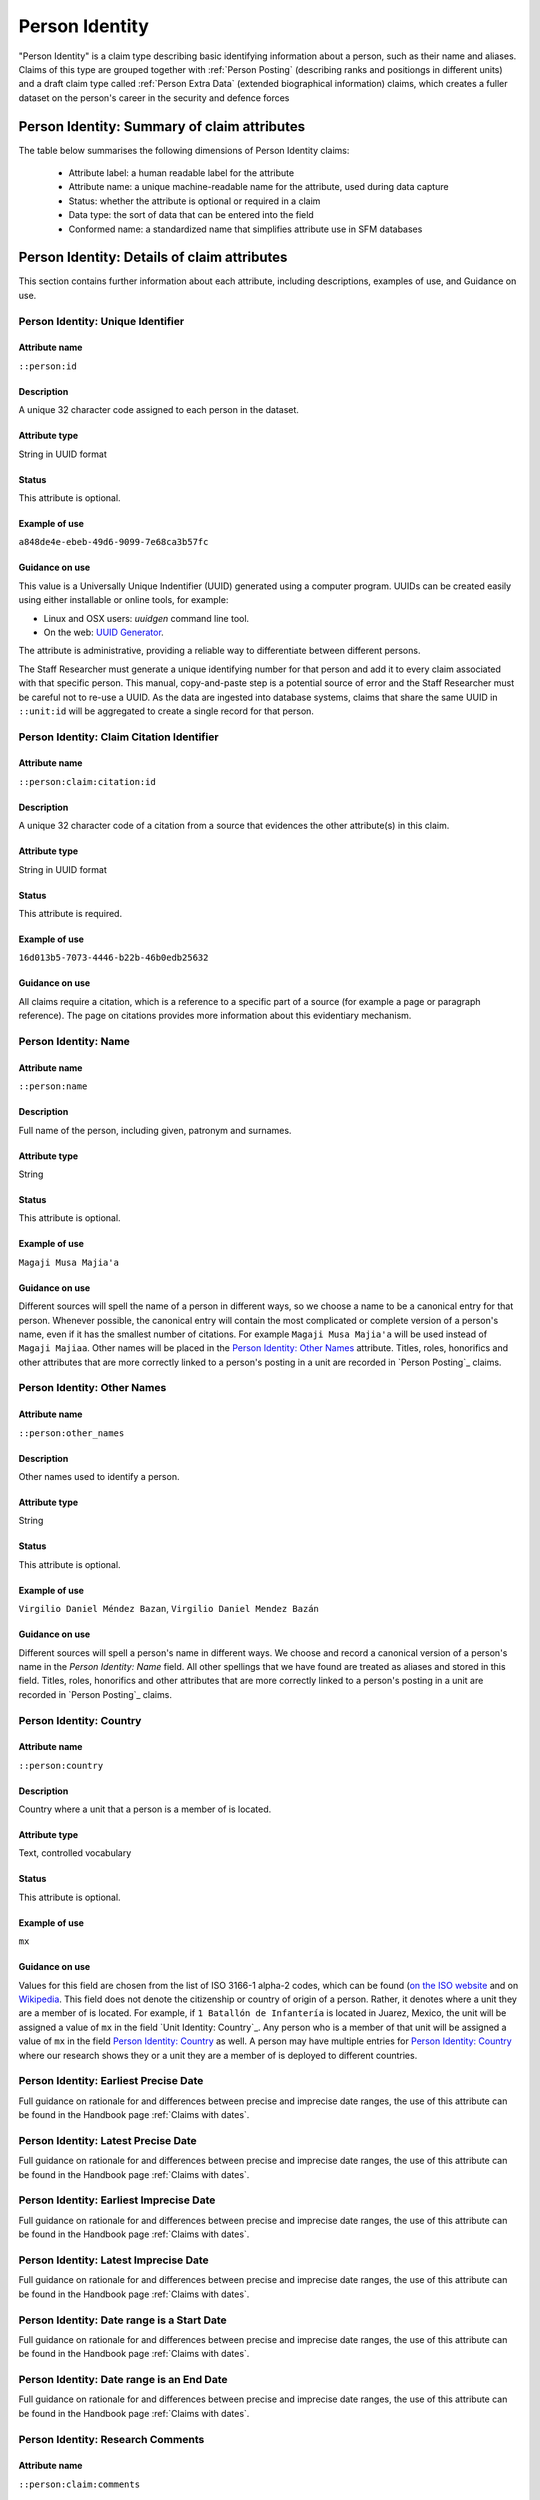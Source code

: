Person Identity
###############

"Person Identity" is a claim type describing basic identifying information about a person, such as their name and aliases. Claims of this type are grouped together with :ref:`Person Posting` (describing ranks and positiongs in different units) and a draft claim type called :ref:`Person Extra Data` (extended biographical information) claims, which creates a fuller dataset on the person's career in the security and defence forces

Person Identity: Summary of claim attributes 
*****************************************

The table below summarises the following dimensions of Person Identity claims:

 - Attribute label: a human readable label for the attribute
 - Attribute name: a unique machine-readable name for the attribute, used during data capture
 - Status: whether the attribute is optional or required in a claim
 - Data type: the sort of data that can be entered into the field
 - Conformed name: a standardized name that simplifies attribute use in SFM databases

.. csv-table::
   :file: _static/cluster-person-fields.csv
   :header-rows: 1
   :delim: tab


Person Identity: Details of claim attributes
********************************************

This section contains further information about each attribute, including descriptions, examples of use, and Guidance on use.


Person Identity: Unique Identifier
==================================

Attribute name
~~~~~~~~~~~~~~

``::person:id``

Description
~~~~~~~~~~~

A unique 32 character code assigned to each person in the dataset.

Attribute type
~~~~~~~~~~~~~~

String in UUID format

Status
~~~~~~

This attribute is optional.

Example of use
~~~~~~~~~~~~~~

``a848de4e-ebeb-49d6-9099-7e68ca3b57fc``

Guidance on use
~~~~~~~~~~~~~~~

This value is a Universally Unique Indentifier (UUID) generated using a computer program. UUIDs can be created easily using either installable or online tools, for example:

- Linux and OSX users: `uuidgen` command line tool.
- On the web: `UUID Generator <https://www.uuidgenerator.net/version>`_.

The attribute is administrative, providing a reliable way to differentiate between different persons. 

The Staff Researcher must generate a unique identifying number for that person and add it to every claim associated with that specific person. This manual, copy-and-paste step is a potential source of error and the Staff Researcher must be careful not to re-use a UUID. As the data are ingested into database systems, claims that share the same UUID in ``::unit:id`` will be aggregated to create a single record for that person.


Person Identity: Claim Citation Identifier
==========================================

Attribute name
~~~~~~~~~~~~~~

``::person:claim:citation:id``

Description
~~~~~~~~~~~

A unique 32 character code of a citation from a source that evidences the other attribute(s) in this claim.

Attribute type
~~~~~~~~~~~~~~

String in UUID format

Status
~~~~~~

This attribute is required.

Example of use
~~~~~~~~~~~~~~

``16d013b5-7073-4446-b22b-46b0edb25632``

Guidance on use
~~~~~~~~~~~~~~~

All claims require a citation, which is a reference to a specific part of a source (for example a page or paragraph reference). The page on citations provides more information about this evidentiary mechanism.

Person Identity: Name
=====================

Attribute name
~~~~~~~~~~~~~~

``::person:name``

Description
~~~~~~~~~~~

Full name of the person, including given, patronym and surnames.

Attribute type
~~~~~~~~~~~~~~

String

Status
~~~~~~

This attribute is optional.

Example of use
~~~~~~~~~~~~~~

``Magaji Musa Majia'a``

Guidance on use
~~~~~~~~~~~~~~~

Different sources will spell the name of a person in different ways, so we choose a name to be a canonical entry for that person. Whenever possible, the canonical entry will contain the most complicated or complete version of a person's name, even if it has the smallest number of citations. For example ``Magaji Musa Majia'a`` will be used instead of ``Magaji Majiaa``. Other names will be placed in the `Person Identity: Other Names`_ attribute. Titles, roles, honorifics and other attributes that are more correctly linked to a person's posting in a unit are recorded in `Person Posting`_ claims.

Person Identity: Other Names
============================

Attribute name
~~~~~~~~~~~~~~

``::person:other_names``

Description
~~~~~~~~~~~

Other names used to identify a person.

Attribute type
~~~~~~~~~~~~~~

String

Status
~~~~~~

This attribute is optional.


Example of use
~~~~~~~~~~~~~~

``Virgilio Daniel Méndez Bazan``, ``Virgilio Daniel Mendez Bazán``

Guidance on use
~~~~~~~~~~~~~~~

Different sources will spell a person's name in different ways. We choose and record a canonical version of a person's name in the `Person Identity: Name` field. All other spellings that we have found are treated as aliases and stored in this field. Titles, roles, honorifics and other attributes that are more correctly linked to a person's posting in a unit are recorded in `Person Posting`_ claims.

Person Identity: Country
========================

Attribute name
~~~~~~~~~~~~~~

``::person:country``

Description
~~~~~~~~~~~

Country where a unit that a person is a member of is located.

Attribute type
~~~~~~~~~~~~~~

Text, controlled vocabulary

Status
~~~~~~

This attribute is optional.

Example of use
~~~~~~~~~~~~~~

``mx``

Guidance on use
~~~~~~~~~~~~~~~

Values for this field are chosen from the list of ISO 3166-1 alpha-2 codes, which can be found (`on the ISO website <https://www.iso.org/obp/ui/#search/code/>`__ and on `Wikipedia <https://en.wikipedia.org/wiki/ISO_3166-1_alpha-2#Officially_assigned_code_elements>`__. This field does not denote the citizenship or country of origin of a person. Rather, it denotes where a unit they are a member of is located. For example, if ``1 Batallón de Infantería`` is located in Juarez, Mexico, the unit will be assigned a value of ``mx`` in the field `Unit Identity: Country`_. Any person who is a member of that unit will be assigned a value of ``mx`` in the field `Person Identity: Country`_ as well. A person may have multiple entries for `Person Identity: Country`_ where our research shows they or a unit they are a member of is deployed to different countries.

Person Identity: Earliest Precise Date
======================================

Full guidance on rationale for and differences between precise and imprecise date ranges, the use of this attribute can be found in the Handbook page :ref:`Claims with dates`.

Person Identity: Latest Precise Date
====================================

Full guidance on rationale for and differences between precise and imprecise date ranges, the use of this attribute can be found in the Handbook page :ref:`Claims with dates`.

Person Identity: Earliest Imprecise Date
========================================

Full guidance on rationale for and differences between precise and imprecise date ranges, the use of this attribute can be found in the Handbook page :ref:`Claims with dates`.

Person Identity: Latest Imprecise Date
======================================

Full guidance on rationale for and differences between precise and imprecise date ranges, the use of this attribute can be found in the Handbook page :ref:`Claims with dates`.

Person Identity: Date range is a Start Date
===========================================

Full guidance on rationale for and differences between precise and imprecise date ranges, the use of this attribute can be found in the Handbook page :ref:`Claims with dates`.

Person Identity: Date range is an End Date
==========================================

Full guidance on rationale for and differences between precise and imprecise date ranges, the use of this attribute can be found in the Handbook page :ref:`Claims with dates`.

Person Identity: Research Comments
==================================

Attribute name
~~~~~~~~~~~~~~

``::person:claim:comments``

Description
~~~~~~~~~~~

Observations specific to the process of reviewing data in this claims, including fixes, refinements and other suggestions.

Attribute type
~~~~~~~~~~~~~~

Text

Status
~~~~~~

This attribute is optional.

Example of use
~~~~~~~~~~~~~~

``Parent person missing``, ``Possible duplicate - merge?``

Guidance on use
~~~~~~~~~~~~~~~

Staff Researchers use this attribute to exchange feedback about the data in the claim. This may included changes needed, references to sources that the owner of the claim might look at, and other observations that can improve the quality of the data. Data stored in this attribute are not intended for publication. The comments attribute is common to all claim types in the SFM data model.

Person Identity: Research Owner
===============================

Attribute name
~~~~~~~~~~~~~~

``::person:claim:reseacher``

Description
~~~~~~~~~~~

Initials of Staff Reseacher who first created the person.

Attribute type
~~~~~~~~~~~~~~

Text

Status
~~~~~~

This attribute is optional.

Example of use
~~~~~~~~~~~~~~

``TL``, ``TW``, ``MM``,``NP``

Guidance on use
~~~~~~~~~~~~~~~

This attribute allows researchers keep track of claims they have created. It  may be used for arbitrary grouping and tagging of specific sets of claims if needed. This type of attribute is common to all types of claim in the SFM data model.

Person Identity: Research Status
================================

Attribute name
~~~~~~~~~~~~~~

``:person:claim:status``

Description
~~~~~~~~~~~

The place of a claim in the research workflow.

Attribute type
~~~~~~~~~~~~~~

Number range from 0 to 3

Status
~~~~~~

This attribute is optional.

Example of use
~~~~~~~~~~~~~~

``1``

Guidance on use
~~~~~~~~~~~~~~~

Staff Researchers use this attribute to indicate where a claim stands in the research workflow between the first cut of a claim, review by other researchers, and final readiness for use in analysis or for publication. The values to be used in this attribute are taken from the below list:

- ``X``: Claim should be deleted.
- ``0``: First commit. This claim has just been added and needs review.
- ``1``: Fixes needed. A reviewer has made comments that need to be addressed, which will be recorded in the `Unit Identity: Research Comments`_ attribute.
- ``2``: Fixes made. The owner of this data has addressed the reviewer's comments.
- ``3``: Clean. A final check has been made by a reviewer, and this claim can be used in analysis and can be published.

This type of attribute is common to all claims in the SFM data model.